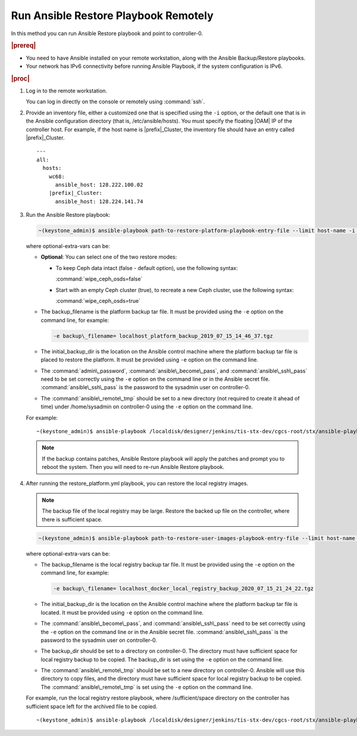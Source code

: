 
.. quy1571265365123
.. _system-backup-running-ansible-restore-playbook-remotely:

=====================================
Run Ansible Restore Playbook Remotely
=====================================

In this method you can run Ansible Restore playbook and point to controller-0.

.. rubric:: |prereq|

.. _system-backup-running-ansible-restore-playbook-remotely-ul-ylm-g44-bkb:

-   You need to have Ansible installed on your remote workstation, along
    with the Ansible Backup/Restore playbooks.

-   Your network has IPv6 connectivity before running Ansible Playbook, if
    the system configuration is IPv6.

.. rubric:: |proc|

.. _system-backup-running-ansible-restore-playbook-remotely-steps-sgp-jjc-ljb:

#.  Log in to the remote workstation.

    You can log in directly on the console or remotely using :command:`ssh`.

#.  Provide an inventory file, either a customized one that is specified
    using the ``-i`` option, or the default one that is in the Ansible
    configuration directory \(that is, /etc/ansible/hosts\). You must
    specify the floating |OAM| IP of the controller host. For example, if the
    host name is |prefix|\_Cluster, the inventory file should have an entry
    called |prefix|\_Cluster.

    .. parsed-literal::

        ---
        all:
          hosts:
            wc68:
              ansible_host: 128.222.100.02
            |prefix|\_Cluster:
              ansible_host: 128.224.141.74

#.  Run the Ansible Restore playbook:

    .. code-block:: none

        ~(keystone_admin)$ ansible-playbook path-to-restore-platform-playbook-entry-file --limit host-name -i inventory-file -e optional-extra-vars

    where optional-extra-vars can be:

    -   **Optional**: You can select one of the two restore modes:

        -   To keep Ceph data intact \(false - default option\), use the
            following syntax:

            :command:`wipe_ceph_osds=false`

        -   Start with an empty Ceph cluster \(true\), to recreate a new
            Ceph cluster, use the following syntax:

            :command:`wipe_ceph_osds=true`

    -   The backup\_filename is the platform backup tar file. It must be
        provided using the ``-e`` option on the command line, for example:

        .. code-block:: none

           -e backup\_filename= localhost_platform_backup_2019_07_15_14_46_37.tgz

    -   The initial\_backup\_dir is the location on the Ansible control
        machine where the platform backup tar file is placed to restore the
        platform. It must be provided using ``-e`` option on the command line.

    -   The :command:`admin\_password`, :command:`ansible\_become\_pass`,
        and :command:`ansible\_ssh\_pass` need to be set correctly using
        the ``-e`` option on the command line or in the Ansible secret file.
        :command:`ansible\_ssh\_pass` is the password to the sysadmin user
        on controller-0.

    -   The :command:`ansible\_remote\_tmp` should be set to a new
        directory \(not required to create it ahead of time\) under
        /home/sysadmin on controller-0 using the ``-e`` option on the command
        line.

    For example:

    .. parsed-literal::

        ~(keystone_admin)$ ansible-playbook /localdisk/designer/jenkins/tis-stx-dev/cgcs-root/stx/ansible-playbooks/playbookconfig/src/playbooks/restore_platform.yml --limit |prefix|\_Cluster -i $HOME/br_test/hosts -e "ansible_become_pass=St0rlingX* admin_password=St0rlingX* ansible_ssh_pass=St0rlingX* initial_backup_dir=$HOME/br_test backup_filename= |prefix|\_Cluster_system_backup_2019_08_08_15_25_36.tgz ansible_remote_tmp=/home/sysadmin/ansible-restore"

    .. note::
        If the backup contains patches, Ansible Restore playbook will apply
        the patches and prompt you to reboot the system. Then you will need to
        re-run Ansible Restore playbook.

#.  After running the restore\_platform.yml playbook, you can restore the local
    registry images.

    .. note::
        The backup file of the local registry may be large. Restore the
        backed up file on the controller, where there is sufficient space.

    .. code-block:: none

        ~(keystone_admin)$ ansible-playbook path-to-restore-user-images-playbook-entry-file --limit host-name -i inventory-file -e optional-extra-vars

    where optional-extra-vars can be:

    -   The backup\_filename is the local registry backup tar file. It
        must be provided using the ``-e`` option on the command line, for
        example:

        .. code-block:: none

            -e backup\_filename= localhost_docker_local_registry_backup_2020_07_15_21_24_22.tgz

    -   The initial\_backup\_dir is the location on the Ansible control
        machine where the platform backup tar file is located. It must be
        provided using ``-e`` option on the command line.

    -   The :command:`ansible\_become\_pass`, and
        :command:`ansible\_ssh\_pass` need to be set correctly using the
        ``-e`` option on the command line or in the Ansible secret file.
        :command:`ansible\_ssh\_pass` is the password to the sysadmin user
        on controller-0.

    -   The backup\_dir should be set to a directory on controller-0.
        The directory must have sufficient space for local registry backup
        to be copied. The backup\_dir is set using the ``-e`` option on the
        command line.

    -   The :command:`ansible\_remote\_tmp` should be set to a new
        directory on controller-0. Ansible will use this directory to copy
        files, and the directory must have sufficient space for local
        registry backup to be copied. The :command:`ansible\_remote\_tmp`
        is set using the ``-e`` option on the command line.

    For example, run the local registry restore playbook, where
    /sufficient/space directory on the controller has sufficient space left
    for the archived file to be copied.

    .. parsed-literal::

        ~(keystone_admin)$ ansible-playbook /localdisk/designer/jenkins/tis-stx-dev/cgcs-root/stx/ansible-playbooks/playbookconfig/src/playbooks/restore_user_images.ym --limit |prefix|\_Cluster -i $HOME/br_test/hosts -e "ansible_become_pass=St0rlingX* ansible_ssh_pass=St0rlingX* initial_backup_dir=$HOME/br_test backup_filename= |prefix|\_Cluster_docker_local_registry_backup_2020_07_15_21_24_22.tgz ansible_remote_tmp=/sufficient/space backup_dir=/sufficient/space"
